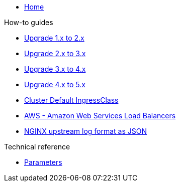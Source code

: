 * xref:index.adoc[Home]

.How-to guides
* xref:how-tos/upgrade-1.x-to-2.x.adoc[Upgrade 1.x to 2.x]
* xref:how-tos/upgrade-2.x-to-3.x.adoc[Upgrade 2.x to 3.x]
* xref:how-tos/upgrade-3.x-to-4.x.adoc[Upgrade 3.x to 4.x]
* xref:how-tos/upgrade-4.x-to-5.x.adoc[Upgrade 4.x to 5.x]
* xref:cluster-default-ingress-class.adoc[Cluster Default IngressClass]
* xref:how-tos/aws.adoc[AWS - Amazon Web Services Load Balancers]
* xref:how-tos/logformat.adoc[NGINX upstream log format as JSON]

.Technical reference
* xref:references/parameters.adoc[Parameters]
